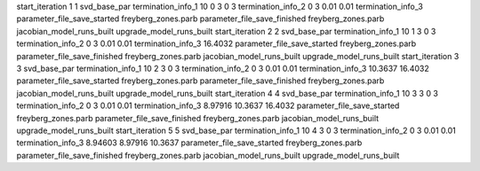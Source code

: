 start_iteration 1  1  svd_base_par
termination_info_1 10 0 3 0 3
termination_info_2 0 3 0.01 0.01
termination_info_3 
parameter_file_save_started freyberg_zones.parb
parameter_file_save_finished freyberg_zones.parb
jacobian_model_runs_built
upgrade_model_runs_built
start_iteration 2  2  svd_base_par
termination_info_1 10 1 3 0 3
termination_info_2 0 3 0.01 0.01
termination_info_3  16.4032
parameter_file_save_started freyberg_zones.parb
parameter_file_save_finished freyberg_zones.parb
jacobian_model_runs_built
upgrade_model_runs_built
start_iteration 3  3  svd_base_par
termination_info_1 10 2 3 0 3
termination_info_2 0 3 0.01 0.01
termination_info_3  10.3637 16.4032
parameter_file_save_started freyberg_zones.parb
parameter_file_save_finished freyberg_zones.parb
jacobian_model_runs_built
upgrade_model_runs_built
start_iteration 4  4  svd_base_par
termination_info_1 10 3 3 0 3
termination_info_2 0 3 0.01 0.01
termination_info_3  8.97916 10.3637 16.4032
parameter_file_save_started freyberg_zones.parb
parameter_file_save_finished freyberg_zones.parb
jacobian_model_runs_built
upgrade_model_runs_built
start_iteration 5  5  svd_base_par
termination_info_1 10 4 3 0 3
termination_info_2 0 3 0.01 0.01
termination_info_3  8.94603 8.97916 10.3637
parameter_file_save_started freyberg_zones.parb
parameter_file_save_finished freyberg_zones.parb
jacobian_model_runs_built
upgrade_model_runs_built
